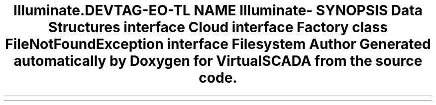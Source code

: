 .TH "Illuminate\Contracts\Filesystem" 3 "Tue Apr 14 2015" "Version 1.0" "VirtualSCADA" \" -*- nroff -*-
.ad l
.nh
.SH NAME
Illuminate\Contracts\Filesystem \- 
.SH SYNOPSIS
.br
.PP
.SS "Data Structures"

.in +1c
.ti -1c
.RI "interface \fBCloud\fP"
.br
.ti -1c
.RI "interface \fBFactory\fP"
.br
.ti -1c
.RI "class \fBFileNotFoundException\fP"
.br
.ti -1c
.RI "interface \fBFilesystem\fP"
.br
.in -1c
.SH "Author"
.PP 
Generated automatically by Doxygen for VirtualSCADA from the source code\&.
